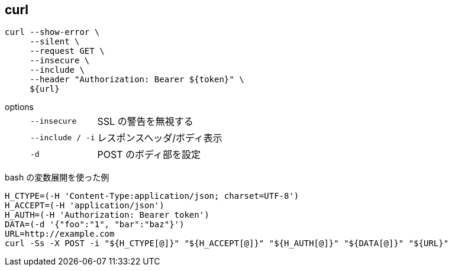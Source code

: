 == curl

[source,bash]
----
curl --show-error \
     --silent \
     --request GET \
     --insecure \
     --include \
     --header "Authorization: Bearer ${token}" \
     ${url}
----

options::
+
--
[horizontal]
`--insecure`:: SSL の警告を無視する
`--include / -i`:: レスポンスヘッダ/ボディ表示
`-d`:: POST のボディ部を設定
--

[source,bash]
.bash の変数展開を使った例
----
H_CTYPE=(-H 'Content-Type:application/json; charset=UTF-8')
H_ACCEPT=(-H 'application/json')
H_AUTH=(-H 'Authorization: Bearer token')
DATA=(-d '{"foo":"1", "bar":"baz"}')
URL=http://example.com
curl -Ss -X POST -i "${H_CTYPE[@]}" "${H_ACCEPT[@]}" "${H_AUTH[@]}" "${DATA[@]}" "${URL}"
----

